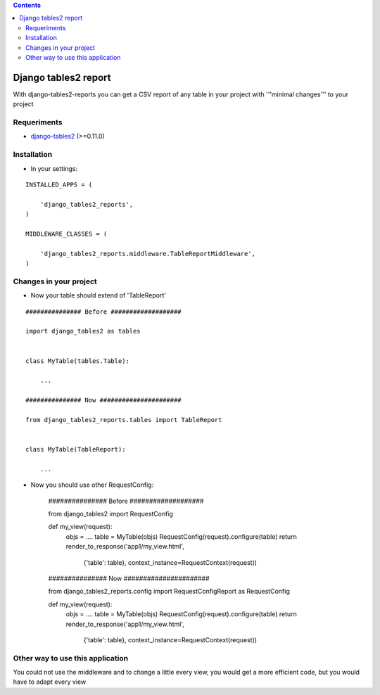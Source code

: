 .. contents::

=====================
Django tables2 report
=====================

With django-tables2-reports you can get a CSV report of any table in your project with '''minimal changes''' to your project

Requeriments
============

* `django-tables2 <http://pypi.python.org/pypi/django-tables2/>`_ (>=0.11.0)

Installation
============

* In your settings:

::

    INSTALLED_APPS = (

        'django_tables2_reports',
    )

    MIDDLEWARE_CLASSES = (

        'django_tables2_reports.middleware.TableReportMiddleware',
    )


Changes in your project
=======================

* Now your table should extend of 'TableReport'

::

    ############### Before ###################

    import django_tables2 as tables


    class MyTable(tables.Table):

        ...

    ############### Now ######################

    from django_tables2_reports.tables import TableReport


    class MyTable(TableReport):

        ...


* Now you should use other RequestConfig:

    ############### Before ###################

    from django_tables2 import RequestConfig


    def my_view(request):
        objs = ....
        table = MyTable(objs)
        RequestConfig(request).configure(table)
        return render_to_response('app1/my_view.html',
                                  {'table': table},
                                  context_instance=RequestContext(request))

    ############### Now ######################

    from django_tables2_reports.config import RequestConfigReport as RequestConfig

    def my_view(request):
        objs = ....
        table = MyTable(objs)
        RequestConfig(request).configure(table)
        return render_to_response('app1/my_view.html',
                                  {'table': table},
                                  context_instance=RequestContext(request))


Other way to use this application
=================================

You could not use the middleware and to change a little every view, you would get a more efficient code, but you would have to adapt every view